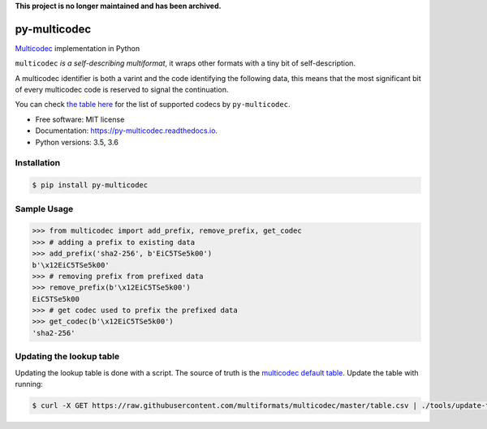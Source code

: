 **This project is no longer maintained and has been archived.**


py-multicodec
-------------

.. image:: https://img.shields.io/pypi/v/py-multicodec.svg
        :target: https://pypi.python.org/pypi/py-multicodec

.. image:: https://img.shields.io/travis/multiformats/py-multicodec.svg?branch=master
        :target: https://travis-ci.org/multiformats/py-multicodec?branch=master

.. image:: https://codecov.io/gh/multiformats/py-multicodec/branch/master/graph/badge.svg
        :target: https://codecov.io/gh/multiformats/py-multicodec

.. image:: https://readthedocs.org/projects/py-multicodec/badge/?version=stable
        :target: https://py-multicodec.readthedocs.io/en/stable/?badge=stable
        :alt: Documentation Status


`Multicodec <https://github.com/multiformats/multicodec>`_ implementation in Python

``multicodec`` *is a self-describing multiformat*, it wraps other formats with a tiny bit of self-description.

A multicodec identifier is both a varint and the code identifying the following data, this means that the most
significant bit of every multicodec code is reserved to signal the continuation.

You can check `the table here <https://github.com/multiformats/multicodec/blob/909e183da65818ecd1e672904980e53711da8780/table.csv>`_ for the list of supported codecs by ``py-multicodec``.

* Free software: MIT license
* Documentation: https://py-multicodec.readthedocs.io.
* Python versions: 3.5, 3.6


Installation
============

.. code-block:: shell

    $ pip install py-multicodec


Sample Usage
============

.. code-block:: python

    >>> from multicodec import add_prefix, remove_prefix, get_codec
    >>> # adding a prefix to existing data
    >>> add_prefix('sha2-256', b'EiC5TSe5k00')
    b'\x12EiC5TSe5k00'
    >>> # removing prefix from prefixed data
    >>> remove_prefix(b'\x12EiC5TSe5k00')
    EiC5TSe5k00
    >>> # get codec used to prefix the prefixed data
    >>> get_codec(b'\x12EiC5TSe5k00')
    'sha2-256'

Updating the lookup table
==========================

Updating the lookup table is done with a script. The source of truth is the
`multicodec default table <https://github.com/multiformats/multicodec/blob/master/table.csv>`_.
Update the table with running:

.. code-block:: shell

    $ curl -X GET https://raw.githubusercontent.com/multiformats/multicodec/master/table.csv | ./tools/update-table.py
